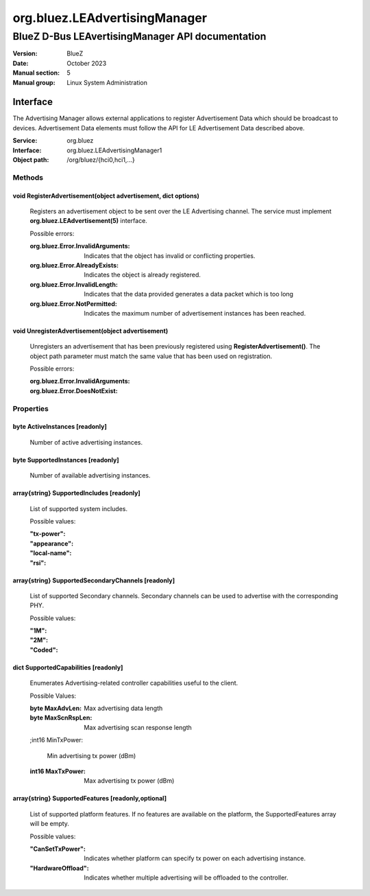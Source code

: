==============================
org.bluez.LEAdvertisingManager
==============================

-------------------------------------------------
BlueZ D-Bus LEAvertisingManager API documentation
-------------------------------------------------

:Version: BlueZ
:Date: October 2023
:Manual section: 5
:Manual group: Linux System Administration

Interface
=========

The Advertising Manager allows external applications to register Advertisement
Data which should be broadcast to devices.  Advertisement Data elements must
follow the API for LE Advertisement Data described above.

:Service:	org.bluez
:Interface:	org.bluez.LEAdvertisingManager1
:Object path:	/org/bluez/{hci0,hci1,...}

Methods
-------

void RegisterAdvertisement(object advertisement, dict options)
``````````````````````````````````````````````````````````````

	Registers an advertisement object to be sent over the LE Advertising
	channel.  The service must implement **org.bluez.LEAdvertisement(5)**
	interface.

	Possible errors:

	:org.bluez.Error.InvalidArguments:

		Indicates that the object has invalid or conflicting properties.

	:org.bluez.Error.AlreadyExists:

		Indicates the object is already registered.

	:org.bluez.Error.InvalidLength:

		Indicates that the data provided generates a data packet which
		is too long

	:org.bluez.Error.NotPermitted:

		Indicates the maximum number of advertisement instances has
		been reached.

void UnregisterAdvertisement(object advertisement)
``````````````````````````````````````````````````

	Unregisters an advertisement that has been previously registered using
	**RegisterAdvertisement()**.  The object path parameter must match the
	same value that has been used on registration.

	Possible errors:

	:org.bluez.Error.InvalidArguments:
	:org.bluez.Error.DoesNotExist:

Properties
----------

byte ActiveInstances [readonly]
```````````````````````````````

	Number of active advertising instances.

byte SupportedInstances [readonly]
``````````````````````````````````

	Number of available advertising instances.

array{string} SupportedIncludes [readonly]
``````````````````````````````````````````

	List of supported system includes.

	Possible values:

	:"tx-power":
	:"appearance":
	:"local-name":
	:"rsi":

array{string} SupportedSecondaryChannels [readonly]
```````````````````````````````````````````````````

	List of supported Secondary channels. Secondary channels can be used to
	advertise with the corresponding PHY.

	Possible values:

	:"1M":
	:"2M":
	:"Coded":

dict SupportedCapabilities [readonly]
`````````````````````````````````````

	Enumerates Advertising-related controller capabilities useful to the
	client.

	Possible Values:

	:byte MaxAdvLen:

		Max advertising data length

	:byte MaxScnRspLen:

		Max advertising scan response length

	;int16 MinTxPower:

		Min advertising tx power (dBm)

	:int16 MaxTxPower:

		Max advertising tx power (dBm)

array{string} SupportedFeatures [readonly,optional]
```````````````````````````````````````````````````

	List of supported platform features. If no features are available on
	the platform, the SupportedFeatures array will be empty.

	Possible values:

	:"CanSetTxPower":

		Indicates whether platform can specify tx power on each
		advertising instance.

	:"HardwareOffload":

		Indicates whether multiple advertising will be offloaded to the
		controller.
